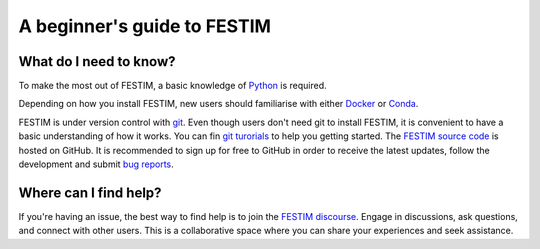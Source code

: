 ============================
A beginner's guide to FESTIM
============================

-----------------------
What do I need to know?
-----------------------

To make the most out of FESTIM, a basic knowledge of `Python <https://www.learnpython.org/>`_ is required.

Depending on how you install FESTIM, new users should familiarise with either `Docker <https://www.docker.com/>`_ or `Conda <https://anaconda.org/>`_.

FESTIM is under version control with `git <https://git-scm.com/>`_. Even though users don't need git to install FESTIM, it is convenient to have a basic understanding of how it works. You can fin `git turorials <https://git-scm.com/doc>`_ to help you getting started. The `FESTIM source code <https://github.com/RemDelaporteMathurin/FESTIM>`_ is hosted on GitHub. It is recommended to sign up for free to GitHub in order to receive the latest updates, follow the development and submit `bug reports <https://github.com/RemDelaporteMathurin/FESTIM/issues/new/choose>`_.



----------------------
Where can I find help?
----------------------

If you're having an issue, the best way to find help is to join the `FESTIM discourse <https://festim.discourse.group>`_. Engage in discussions, ask questions, and connect with other users. This is a collaborative space where you can share your experiences and seek assistance.
